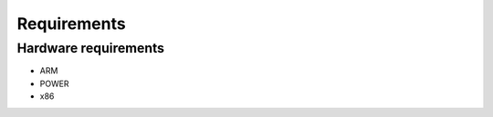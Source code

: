 ************
Requirements
************

Hardware requirements
=====================

* ARM
* POWER
* x86
